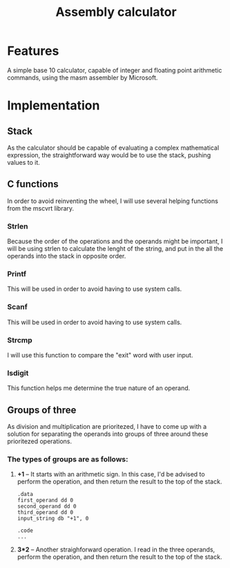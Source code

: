 #+TITLE: Assembly calculator
* Features
A simple base 10 calculator, capable of integer and floating
point arithmetic commands, using the masm assembler by Microsoft.
* Implementation
** Stack
As the calculator should be capable of evaluating a complex mathematical expression,
the straightforward way would be to use the stack, pushing values to it.
** C functions
In order to avoid reinventing the wheel, I will use several helping functions from the
mscvrt library.
*** Strlen
Because the order of the operations and the operands might be important,
I will be using strlen to calculate the lenght of the string, and put in the
all the operands into the stack in opposite order.
*** Printf
This will be used in order to avoid having to use system calls.
*** Scanf
This will be used in order to avoid having to use system calls.
*** Strcmp
I will use this function to compare the "exit" word with user input.
*** Isdigit
This function helps me determine the true nature of an operand.
** Groups of three
As division and multiplication are prioritezed, I have to come up with a solution for separating
the operands into groups of three around these prioritezed operations.
*** The types of groups are as follows:
 1. *+1* -- It starts with an arithmetic sign. In this case, I'd be advised
    to perform the operation, and then return the result to the top of the stack.
    #+BEGIN_SRC asm export: code
    .data
    first_operand dd 0
    second_operand dd 0
    third_operand dd 0
    input_string db "+1", 0

    .code
    ...
    #+END_SRC
 2. *3*2* -- Another straighforward operation. I read in the three operands,
    perform the operation, and then return the result to the top of the stack.
